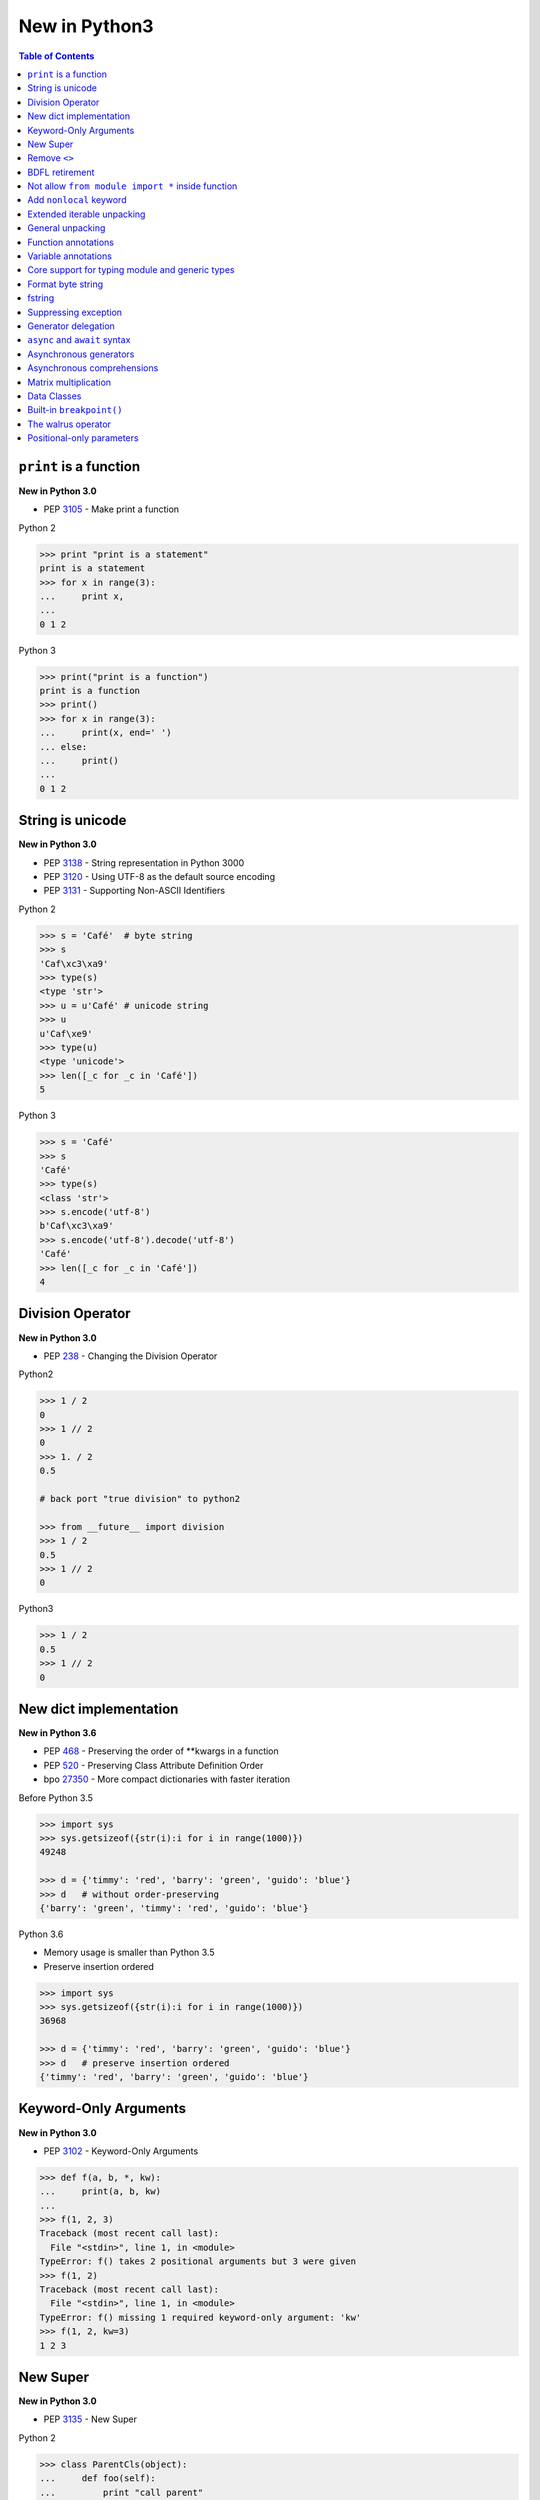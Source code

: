 .. meta::
    :description lang=en: Collect useful snippets of new features in Python3
    :keywords: Python, Python3, New in Python3

==============
New in Python3
==============


.. contents:: Table of Contents
    :backlinks: none


``print`` is a function
-------------------------

**New in Python 3.0**

- PEP 3105_ - Make print a function

Python 2

.. code-block:: python

    >>> print "print is a statement"
    print is a statement
    >>> for x in range(3):
    ...     print x,
    ...
    0 1 2

Python 3

.. code-block:: python

    >>> print("print is a function")
    print is a function
    >>> print()
    >>> for x in range(3):
    ...     print(x, end=' ')
    ... else:
    ...     print()
    ...
    0 1 2


String is unicode
-------------------

**New in Python 3.0**

- PEP 3138_ - String representation in Python 3000
- PEP 3120_ - Using UTF-8 as the default source encoding
- PEP 3131_ - Supporting Non-ASCII Identifiers

Python 2

.. code-block:: python

    >>> s = 'Café'  # byte string
    >>> s
    'Caf\xc3\xa9'
    >>> type(s)
    <type 'str'>
    >>> u = u'Café' # unicode string
    >>> u
    u'Caf\xe9'
    >>> type(u)
    <type 'unicode'>
    >>> len([_c for _c in 'Café'])
    5

Python 3

.. code-block:: python

    >>> s = 'Café'
    >>> s
    'Café'
    >>> type(s)
    <class 'str'>
    >>> s.encode('utf-8')
    b'Caf\xc3\xa9'
    >>> s.encode('utf-8').decode('utf-8')
    'Café'
    >>> len([_c for _c in 'Café'])
    4


Division Operator
------------------

**New in Python 3.0**

- PEP 238_ - Changing the Division Operator

Python2

.. code-block:: python

    >>> 1 / 2
    0
    >>> 1 // 2
    0
    >>> 1. / 2
    0.5

    # back port "true division" to python2

    >>> from __future__ import division
    >>> 1 / 2
    0.5
    >>> 1 // 2
    0

Python3

.. code-block:: python

    >>> 1 / 2
    0.5
    >>> 1 // 2
    0

New dict implementation
------------------------

**New in Python 3.6**

- PEP 468_ - Preserving the order of \*\*kwargs in a function
- PEP 520_ - Preserving Class Attribute Definition Order
- bpo 27350_ - More compact dictionaries with faster iteration

Before Python 3.5

.. code-block:: python

    >>> import sys
    >>> sys.getsizeof({str(i):i for i in range(1000)})
    49248

    >>> d = {'timmy': 'red', 'barry': 'green', 'guido': 'blue'}
    >>> d   # without order-preserving
    {'barry': 'green', 'timmy': 'red', 'guido': 'blue'}

Python 3.6

- Memory usage is smaller than Python 3.5
- Preserve insertion ordered

.. code-block:: python

    >>> import sys
    >>> sys.getsizeof({str(i):i for i in range(1000)})
    36968

    >>> d = {'timmy': 'red', 'barry': 'green', 'guido': 'blue'}
    >>> d   # preserve insertion ordered
    {'timmy': 'red', 'barry': 'green', 'guido': 'blue'}

Keyword-Only Arguments
-----------------------

**New in Python 3.0**

- PEP 3102_ - Keyword-Only Arguments

.. code-block:: python

    >>> def f(a, b, *, kw):
    ...     print(a, b, kw)
    ...
    >>> f(1, 2, 3)
    Traceback (most recent call last):
      File "<stdin>", line 1, in <module>
    TypeError: f() takes 2 positional arguments but 3 were given
    >>> f(1, 2)
    Traceback (most recent call last):
      File "<stdin>", line 1, in <module>
    TypeError: f() missing 1 required keyword-only argument: 'kw'
    >>> f(1, 2, kw=3)
    1 2 3


New Super
----------

**New in Python 3.0**

- PEP 3135_ - New Super

Python 2

.. code-block:: python

    >>> class ParentCls(object):
    ...     def foo(self):
    ...         print "call parent"
    ...
    >>> class ChildCls(ParentCls):
    ...     def foo(self):
    ...         super(ChildCls, self).foo()
    ...         print "call child"
    ...
    >>> p = ParentCls()
    >>> c = ChildCls()
    >>> p.foo()
    call parent
    >>> c.foo()
    call parent
    call child

Python 3

.. code-block:: python

    >>> class ParentCls(object):
    ...     def foo(self):
    ...         print("call parent")
    ...
    >>> class ChildCls(ParentCls):
    ...     def foo(self):
    ...         super().foo()
    ...         print("call child")
    ...
    >>> p = ParentCls()
    >>> c = ChildCls()
    >>> p.foo()
    call parent
    >>> c.foo()
    call parent
    call child


Remove ``<>``
--------------

**New in Python 3.0**

Python 2

.. code-block:: python

    >>> a = "Python2"
    >>> a <> "Python3"
    True

    # equal to !=
    >>> a != "Python3"
    True

Python 3

.. code-block:: python

    >>> a = "Python3"
    >>> a != "Python2"
    True

BDFL retirement
---------------

**New in Python 3.1**

- PEP 401_ - BDFL Retirement

.. code-block:: python

    >>> from __future__ import barry_as_FLUFL
    >>> 1 != 2
      File "<stdin>", line 1
        1 != 2
           ^
    SyntaxError: with Barry as BDFL, use '<>' instead of '!='
    >>> 1 <> 2
    True

Not allow ``from module import *`` inside function
---------------------------------------------------

**New in Python 3.0**

.. code-block:: python

    >>> def f():
    ...     from os import *
    ...
      File "<stdin>", line 1
    SyntaxError: import * only allowed at module level


Add ``nonlocal`` keyword
-------------------------

**New in Python 3.0**

PEP 3104_ - Access to Names in Outer Scopes


.. note::

    ``nonlocal`` allow assigning directly to a variable in an
    outer (but non-global) scope

.. code-block:: python

    >>> def outf():
    ...     o = "out"
    ...     def inf():
    ...         nonlocal o
    ...         o = "change out"
    ...     inf()
    ...     print(o)
    ...
    >>> outf()
    change out


Extended iterable unpacking
----------------------------

**New in Python 3.0**

- PEP 3132_ - Extended Iterable Unpacking

.. code-block:: python

    >>> a, *b, c = range(5)
    >>> a, b, c
    (0, [1, 2, 3], 4)
    >>> for a, *b in [(1, 2, 3), (4, 5, 6, 7)]:
    ...     print(a, b)
    ...
    1 [2, 3]
    4 [5, 6, 7]

General unpacking
------------------

**New in Python 3.5**

- PEP 448_ - Additional Unpacking Generalizations

Python 2

.. code-block:: python

    >>> def func(*a, **k):
    ...     print(a)
    ...     print(k)
    ...
    >>> func(*[1,2,3,4,5], **{"foo": "bar"})
    (1, 2, 3, 4, 5)
    {'foo': 'bar'}

Python 3

.. code-block:: python

    >>> print(*[1, 2, 3], 4, *[5, 6])
    1 2 3 4 5 6
    >>> [*range(4), 4]
    [0, 1, 2, 3, 4]
    >>> {"foo": "Foo", "bar": "Bar", **{"baz": "baz"}}
    {'foo': 'Foo', 'bar': 'Bar', 'baz': 'baz'}
    >>> def func(*a, **k):
    ...     print(a)
    ...     print(k)
    ...
    >>> func(*[1], *[4,5], **{"foo": "FOO"}, **{"bar": "BAR"})
    (1, 4, 5)
    {'foo': 'FOO', 'bar': 'BAR'}


Function annotations
--------------------

**New in Python 3.0**

- PEP 3107_ - Function Annotations
- PEP 484_ - Type Hints
- PEP 483_ - The Theory of Type Hints

.. code-block:: python

    >>> import types
    >>> generator = types.GeneratorType
    >>> def fib(n: int) -> generator:
    ...     a, b = 0, 1
    ...     for _ in range(n):
    ...         yield a
    ...         b, a = a + b, b
    ...
    >>> [f for f in fib(10)]
    [0, 1, 1, 2, 3, 5, 8, 13, 21, 34]


Variable annotations
--------------------

**New in Python 3.6**

- PEP 526_ - Syntax for Variable Annotations

.. code-block:: python

    >>> from typing import List
    >>> x: List[int] = [1, 2, 3]
    >>> x
    [1, 2, 3]

    >>> from typing import List, Dict
    >>> class Cls(object):
    ...     x: List[int] = [1, 2, 3]
    ...     y: Dict[str, str] = {"foo": "bar"}
    ...
    >>> o = Cls()
    >>> o.x
    [1, 2, 3]
    >>> o.y
    {'foo': 'bar'}


Core support for typing module and generic types
-------------------------------------------------

**New in Python 3.7**

- PEP 560_ - Core support for typing module and generic types

Before Python 3.7

.. code-block:: python

    >>> from typing import Generic, TypeVar
    >>> from typing import Iterable
    >>> T = TypeVar('T')
    >>> class C(Generic[T]): ...
    ...
    >>> def func(l: Iterable[C[int]]) -> None:
    ...     for i in l:
    ...         print(i)
    ...
    >>> func([1,2,3])
    1
    2
    3

Python 3.7 or above

.. code-block:: python

    >>> from typing import Iterable
    >>> class C:
    ...     def __class_getitem__(cls, item):
    ...         return f"{cls.__name__}[{item.__name__}]"
    ...
    >>> def func(l: Iterable[C[int]]) -> None:
    ...     for i in l:
    ...         print(i)
    ...
    >>> func([1,2,3])
    1
    2
    3


Format byte string
-------------------

**New in Python 3.5**

- PEP 461_ - Adding ``%`` formatting to bytes and bytearray

.. code-block:: python

    >>> b'abc %b %b' % (b'foo', b'bar')
    b'abc foo bar'
    >>> b'%d %f' % (1, 3.14)
    b'1 3.140000'
    >>> class Cls(object):
    ...     def __repr__(self):
    ...         return "repr"
    ...     def __str__(self):
    ...         return "str"
    ...
    'repr'
    >>> b'%a' % Cls()
    b'repr'


fstring
--------

**New in Python 3.6**

- PEP 498_ - Literal String Interpolation

.. code-block:: python

    >>> py = "Python3"
    >>> f'Awesome {py}'
    'Awesome Python3'
    >>> x = [1, 2, 3, 4, 5]
    >>> f'{x}'
    '[1, 2, 3, 4, 5]'
    >>> def foo(x:int) -> int:
    ...     return x + 1
    ...
    >>> f'{foo(0)}'
    '1'
    >>> f'{123.567:1.3}'
    '1.24e+02'


Suppressing exception
----------------------

**New in Python 3.3**

- PEP 409_ - Suppressing exception context

Without ``raise Exception from None``

.. code-block:: python

    >>> def func():
    ...     try:
    ...         1 / 0
    ...     except ZeroDivisionError:
    ...         raise ArithmeticError
    ...
    >>> func()
    Traceback (most recent call last):
      File "<stdin>", line 3, in func
    ZeroDivisionError: division by zero

    During handling of the above exception, another exception occurred:

    Traceback (most recent call last):
      File "<stdin>", line 1, in <module>
      File "<stdin>", line 5, in func
    ArithmeticError

With ``raise Exception from None``

.. code-block:: python

    >>> def func():
    ...     try:
    ...         1 / 0
    ...     except ZeroDivisionError:
    ...         raise ArithmeticError from None
    ...
    >>> func()
    Traceback (most recent call last):
      File "<stdin>", line 1, in <module>
      File "<stdin>", line 5, in func
    ArithmeticError

    # debug

    >>> try:
    ...     func()
    ... except ArithmeticError as e:
    ...     print(e.__context__)
    ...
    division by zero


Generator delegation
----------------------

**New in Python 3.3**

- PEP 380_ - Syntax for Delegating to a Subgenerator

.. code-block:: python

    >>> def fib(n: int):
    ...     a, b = 0, 1
    ...     for _ in range(n):
    ...         yield a
    ...         b, a = a + b, b
    ...
    >>> def delegate(n: int):
    ...     yield from fib(n)
    ...
    >>> list(delegate(10))
    [0, 1, 1, 2, 3, 5, 8, 13, 21, 34]


``async`` and ``await`` syntax
-------------------------------

**New in Python 3.5**

- PEP 492_ - Coroutines with async and await syntax

Before Python 3.5

.. code-block:: python

    >>> import asyncio
    >>> @asyncio.coroutine
    ... def fib(n: int):
    ...     a, b = 0, 1
    ...     for _ in range(n):
    ...         b, a = a + b, b
    ...     return a
    ...
    >>> @asyncio.coroutine
    ... def coro(n: int):
    ...     for x in range(n):
    ...         yield from asyncio.sleep(1)
    ...         f = yield from fib(x)
    ...         print(f)
    ...
    >>> loop = asyncio.get_event_loop()
    >>> loop.run_until_complete(coro(3))
    0
    1
    1

Python 3.5 or above

.. code-block:: python

    >>> import asyncio
    >>> async def fib(n: int):
    ...     a, b = 0, 1
    ...     for _ in range(n):
    ...         b, a = a + b, b
    ...     return a
    ...
    >>> async def coro(n: int):
    ...     for x in range(n):
    ...         await asyncio.sleep(1)
    ...         f = await fib(x)
    ...         print(f)
    ...
    >>> loop = asyncio.get_event_loop()
    >>> loop.run_until_complete(coro(3))
    0
    1
    1


Asynchronous generators
------------------------

**New in Python 3.6**

- PEP 525_ - Asynchronous Generators

.. code-block:: python

    >>> import asyncio
    >>> async def fib(n: int):
    ...     a, b = 0, 1
    ...     for _ in range(n):
    ...         await asyncio.sleep(1)
    ...         yield a
    ...         b, a = a + b , b
    ...
    >>> async def coro(n: int):
    ...     ag = fib(n)
    ...     f = await ag.asend(None)
    ...     print(f)
    ...     f = await ag.asend(None)
    ...     print(f)
    ...
    >>> loop = asyncio.get_event_loop()
    >>> loop.run_until_complete(coro(5))
    0
    1


Asynchronous comprehensions
----------------------------

**New in Python 3.6**

- PEP 530_ - Asynchronous Comprehensions

.. code-block:: python

    >>> import asyncio
    >>> async def fib(n: int):
    ...     a, b = 0, 1
    ...     for _ in range(n):
    ...         await asyncio.sleep(1)
    ...         yield a
    ...         b, a = a + b , b
    ...

    # async for ... else

    >>> async def coro(n: int):
    ...     async for f in fib(n):
    ...         print(f, end=" ")
    ...     else:
    ...         print()
    ...
    >>> loop = asyncio.get_event_loop()
    >>> loop.run_until_complete(coro(5))
    0 1 1 2 3

    # async for in list

    >>> async def coro(n: int):
    ...     return [f async for f in fib(n)]
    ...
    >>> loop.run_until_complete(coro(5))
    [0, 1, 1, 2, 3]

    # await in list

    >>> async def slowfmt(n: int) -> str:
    ...     await asyncio.sleep(0.5)
    ...     return f'{n}'
    ...
    >>> async def coro(n: int):
    ...     return [await slowfmt(f) async for f in fib(n)]
    ...
    >>> loop.run_until_complete(coro(5))
    ['0', '1', '1', '2', '3']


Matrix multiplication
----------------------

**New in Python 3.5**

- PEP 465_ - A dedicated infix operator for matrix multiplication

.. code-block:: Python3

    >>> # "@" represent matrix multiplication
    >>> class Arr:
    ...     def __init__(self, *arg):
    ...         self._arr = arg
    ...     def __matmul__(self, other):
    ...         if not isinstance(other, Arr):
    ...             raise TypeError
    ...         if len(self) != len(other):
    ...             raise ValueError
    ...         return sum([x*y for x, y in zip(self._arr, other._arr)])
    ...     def __imatmul__(self, other):
    ...         if not isinstance(other, Arr):
    ...             raise TypeError
    ...         if len(self) != len(other):
    ...             raise ValueError
    ...         res = sum([x*y for x, y in zip(self._arr, other._arr)])
    ...         self._arr = [res]
    ...         return self
    ...     def __len__(self):
    ...         return len(self._arr)
    ...     def __str__(self):
    ...         return self.__repr__()
    ...     def __repr__(self):
    ...         return "Arr({})".format(repr(self._arr))
    ...
    >>> a = Arr(9, 5, 2, 7)
    >>> b = Arr(5, 5, 6, 6)
    >>> a @ b  # __matmul__
    124
    >>> a @= b  # __imatmul__
    >>> a
    Arr([124])


Data Classes
-------------

**New in Python 3.7**

PEP 557_ - Data Classes

Mutable Data Class

.. code-block:: python

    >>> from dataclasses import dataclass
    >>> @dataclass
    ... class DCls(object):
    ...     x: str
    ...     y: str
    ...
    >>> d = DCls("foo", "bar")
    >>> d
    DCls(x='foo', y='bar')
    >>> d = DCls(x="foo", y="baz")
    >>> d
    DCls(x='foo', y='baz')
    >>> d.z = "bar"

Immutable Data Class

.. code-block:: python

    >>> from dataclasses import dataclass
    >>> from dataclasses import FrozenInstanceError
    >>> @dataclass(frozen=True)
    ... class DCls(object):
    ...     x: str
    ...     y: str
    ...
    >>> try:
    ...     d.x = "baz"
    ... except FrozenInstanceError as e:
    ...     print(e)
    ...
    cannot assign to field 'x'
    >>> try:
    ...     d.z = "baz"
    ... except FrozenInstanceError as e:
    ...     print(e)
    ...
    cannot assign to field 'z'


Built-in ``breakpoint()``
--------------------------

**New in Python 3.7**

- PEP 553_ - Built-in breakpoint()

.. code-block:: python

    >>> for x in range(3):
    ...     print(x)
    ...     breakpoint()
    ...
    0
    > <stdin>(1)<module>()->None
    (Pdb) c
    1
    > <stdin>(1)<module>()->None
    (Pdb) c
    2
    > <stdin>(1)<module>()->None
    (Pdb) c


The walrus operator
--------------------

**New in Python 3.8**

- PEP 572_ - Assignment Expressions

The goal of the walrus operator is to assign variables within an expression.
After completing PEP 572, Guido van Rossum, commonly known as BDFL, decided to
resign as a Python dictator.


.. code-block:: python

    >>> f = (0, 1)
    >>> [(f := (f[1], sum(f)))[0] for i in range(10)]
    [1, 1, 2, 3, 5, 8, 13, 21, 34, 55]


Positional-only parameters
---------------------------

**New in Python 3.8**

- PEP 570_ - Python Positional-Only Parameters

.. code-block:: python

    >>> def f(a, b, /, c, d):
    ...     print(a, b, c, d)
    ...
    >>> f(1, 2, 3, 4)
    1 2 3 4
    >>> f(1, 2, c=3, d=4)
    1 2 3 4
    >>> f(1, b=2, c=3, d=4)
    Traceback (most recent call last):
      File "<stdin>", line 1, in <module>
    TypeError: f() got some positional-only arguments passed as keyword arguments: 'b'


.. _3105: https://www.python.org/dev/peps/pep-3105/
.. _3138: https://www.python.org/dev/peps/pep-3138/
.. _3120: https://www.python.org/dev/peps/pep-3120/
.. _3131: https://www.python.org/dev/peps/pep-3131/
.. _238: https://www.python.org/dev/peps/pep-0238/
.. _3102: https://www.python.org/dev/peps/pep-3102/
.. _3135: https://www.python.org/dev/peps/pep-3135/
.. _3104: https://www.python.org/dev/peps/pep-3104/
.. _3132: https://www.python.org/dev/peps/pep-3132/
.. _448: https://www.python.org/dev/peps/pep-0448/
.. _3107: https://www.python.org/dev/peps/pep-3107/
.. _468: https://www.python.org/dev/peps/pep-0468/
.. _484: https://www.python.org/dev/peps/pep-0484/
.. _483: https://www.python.org/dev/peps/pep-0483/
.. _520: https://www.python.org/dev/peps/pep-0520/
.. _526: https://www.python.org/dev/peps/pep-0526/
.. _461: https://www.python.org/dev/peps/pep-0461/
.. _498: https://www.python.org/dev/peps/pep-0498/
.. _409: https://www.python.org/dev/peps/pep-0409/
.. _380: https://www.python.org/dev/peps/pep-0380/
.. _492: https://www.python.org/dev/peps/pep-0492/
.. _525: https://www.python.org/dev/peps/pep-0525/
.. _530: https://www.python.org/dev/peps/pep-0530/
.. _465: https://www.python.org/dev/peps/pep-0465/
.. _557: https://www.python.org/dev/peps/pep-0557/
.. _553: https://www.python.org/dev/peps/pep-0553/
.. _560: https://www.python.org/dev/peps/pep-0560/
.. _27350: https://bugs.python.org/issue27350
.. _401: https://www.python.org/dev/peps/pep-0401/
.. _572: https://www.python.org/dev/peps/pep-0572/
.. _570: https://www.python.org/dev/peps/pep-0570/
